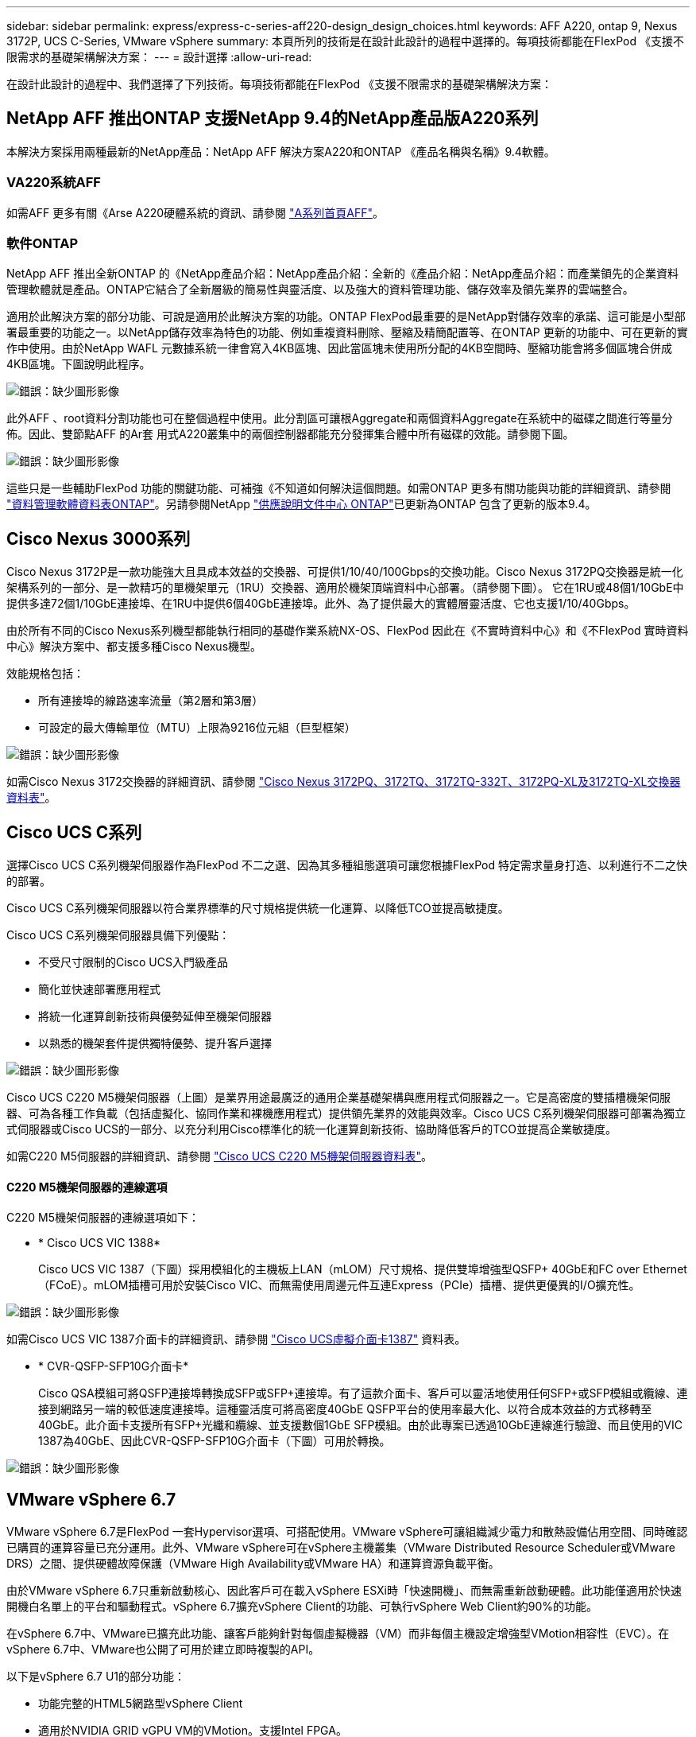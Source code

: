 ---
sidebar: sidebar 
permalink: express/express-c-series-aff220-design_design_choices.html 
keywords: AFF A220, ontap 9, Nexus 3172P, UCS C-Series, VMware vSphere 
summary: 本頁所列的技術是在設計此設計的過程中選擇的。每項技術都能在FlexPod 《支援不限需求的基礎架構解決方案： 
---
= 設計選擇
:allow-uri-read: 


在設計此設計的過程中、我們選擇了下列技術。每項技術都能在FlexPod 《支援不限需求的基礎架構解決方案：



== NetApp AFF 推出ONTAP 支援NetApp 9.4的NetApp產品版A220系列

本解決方案採用兩種最新的NetApp產品：NetApp AFF 解決方案A220和ONTAP 《產品名稱與名稱》9.4軟體。



=== VA220系統AFF

如需AFF 更多有關《Arse A220硬體系統的資訊、請參閱 https://www.netapp.com/us/products/storage-systems/all-flash-array/aff-a-series.aspx["A系列首頁AFF"^]。



=== 軟件ONTAP

NetApp AFF 推出全新ONTAP 的《NetApp產品介紹：NetApp產品介紹：全新的《產品介紹：NetApp產品介紹：而產業領先的企業資料管理軟體就是產品。ONTAP它結合了全新層級的簡易性與靈活度、以及強大的資料管理功能、儲存效率及領先業界的雲端整合。

適用於此解決方案的部分功能、可說是適用於此解決方案的功能。ONTAP FlexPod最重要的是NetApp對儲存效率的承諾、這可能是小型部署最重要的功能之一。以NetApp儲存效率為特色的功能、例如重複資料刪除、壓縮及精簡配置等、在ONTAP 更新的功能中、可在更新的實作中使用。由於NetApp WAFL 元數據系統一律會寫入4KB區塊、因此當區塊未使用所分配的4KB空間時、壓縮功能會將多個區塊合併成4KB區塊。下圖說明此程序。

image:express-c-series-aff220-design_image5.png["錯誤：缺少圖形影像"]

此外AFF 、root資料分割功能也可在整個過程中使用。此分割區可讓根Aggregate和兩個資料Aggregate在系統中的磁碟之間進行等量分佈。因此、雙節點AFF 的Ar套 用式A220叢集中的兩個控制器都能充分發揮集合體中所有磁碟的效能。請參閱下圖。

image:express-c-series-aff220-design_image6.png["錯誤：缺少圖形影像"]

這些只是一些輔助FlexPod 功能的關鍵功能、可補強《不知道如何解決這個問題。如需ONTAP 更多有關功能與功能的詳細資訊、請參閱 https://www.netapp.com/us/media/ds-3231.pdf["資料管理軟體資料表ONTAP"^]。另請參閱NetApp http://docs.netapp.com/ontap-9/index.jsp["供應說明文件中心 ONTAP"^]已更新為ONTAP 包含了更新的版本9.4。



== Cisco Nexus 3000系列

Cisco Nexus 3172P是一款功能強大且具成本效益的交換器、可提供1/10/40/100Gbps的交換功能。Cisco Nexus 3172PQ交換器是統一化架構系列的一部分、是一款精巧的單機架單元（1RU）交換器、適用於機架頂端資料中心部署。（請參閱下圖）。 它在1RU或48個1/10GbE中提供多達72個1/10GbE連接埠、在1RU中提供6個40GbE連接埠。此外、為了提供最大的實體層靈活度、它也支援1/10/40Gbps。

由於所有不同的Cisco Nexus系列機型都能執行相同的基礎作業系統NX-OS、FlexPod 因此在《不實時資料中心》和《不FlexPod 實時資料中心》解決方案中、都支援多種Cisco Nexus機型。

效能規格包括：

* 所有連接埠的線路速率流量（第2層和第3層）
* 可設定的最大傳輸單位（MTU）上限為9216位元組（巨型框架）


image:express-c-series-aff220-design_image7.png["錯誤：缺少圖形影像"]

如需Cisco Nexus 3172交換器的詳細資訊、請參閱 https://www.cisco.com/c/en/us/products/collateral/switches/nexus-3000-series-switches/data_sheet_c78-729483.html["Cisco Nexus 3172PQ、3172TQ、3172TQ-332T、3172PQ-XL及3172TQ-XL交換器資料表"^]。



== Cisco UCS C系列

選擇Cisco UCS C系列機架伺服器作為FlexPod 不二之選、因為其多種組態選項可讓您根據FlexPod 特定需求量身打造、以利進行不二之快的部署。

Cisco UCS C系列機架伺服器以符合業界標準的尺寸規格提供統一化運算、以降低TCO並提高敏捷度。

Cisco UCS C系列機架伺服器具備下列優點：

* 不受尺寸限制的Cisco UCS入門級產品
* 簡化並快速部署應用程式
* 將統一化運算創新技術與優勢延伸至機架伺服器
* 以熟悉的機架套件提供獨特優勢、提升客戶選擇


image:express-c-series-aff220-design_image8.png["錯誤：缺少圖形影像"]

Cisco UCS C220 M5機架伺服器（上圖）是業界用途最廣泛的通用企業基礎架構與應用程式伺服器之一。它是高密度的雙插槽機架伺服器、可為各種工作負載（包括虛擬化、協同作業和裸機應用程式）提供領先業界的效能與效率。Cisco UCS C系列機架伺服器可部署為獨立式伺服器或Cisco UCS的一部分、以充分利用Cisco標準化的統一化運算創新技術、協助降低客戶的TCO並提高企業敏捷度。

如需C220 M5伺服器的詳細資訊、請參閱 https://www.cisco.com/c/en/us/products/collateral/servers-unified-computing/ucs-c-series-rack-servers/datasheet-c78-739281.html["Cisco UCS C220 M5機架伺服器資料表"^]。



==== C220 M5機架伺服器的連線選項

C220 M5機架伺服器的連線選項如下：

* * Cisco UCS VIC 1388*
+
Cisco UCS VIC 1387（下圖）採用模組化的主機板上LAN（mLOM）尺寸規格、提供雙埠增強型QSFP+ 40GbE和FC over Ethernet（FCoE）。mLOM插槽可用於安裝Cisco VIC、而無需使用周邊元件互連Express（PCIe）插槽、提供更優異的I/O擴充性。



image:express-c-series-aff220-design_image9.png["錯誤：缺少圖形影像"]

如需Cisco UCS VIC 1387介面卡的詳細資訊、請參閱 https://www.cisco.com/c/en/us/products/interfaces-modules/ucs-virtual-interface-card-1387/index.html["Cisco UCS虛擬介面卡1387"^] 資料表。

* * CVR-QSFP-SFP10G介面卡*
+
Cisco QSA模組可將QSFP連接埠轉換成SFP或SFP+連接埠。有了這款介面卡、客戶可以靈活地使用任何SFP+或SFP模組或纜線、連接到網路另一端的較低速度連接埠。這種靈活度可將高密度40GbE QSFP平台的使用率最大化、以符合成本效益的方式移轉至40GbE。此介面卡支援所有SFP+光纖和纜線、並支援數個1GbE SFP模組。由於此專案已透過10GbE連線進行驗證、而且使用的VIC 1387為40GbE、因此CVR-QSFP-SFP10G介面卡（下圖）可用於轉換。



image:express-c-series-aff220-design_image10.png["錯誤：缺少圖形影像"]



== VMware vSphere 6.7

VMware vSphere 6.7是FlexPod 一套Hypervisor選項、可搭配使用。VMware vSphere可讓組織減少電力和散熱設備佔用空間、同時確認已購買的運算容量已充分運用。此外、VMware vSphere可在vSphere主機叢集（VMware Distributed Resource Scheduler或VMware DRS）之間、提供硬體故障保護（VMware High Availability或VMware HA）和運算資源負載平衡。

由於VMware vSphere 6.7只重新啟動核心、因此客戶可在載入vSphere ESXi時「快速開機」、而無需重新啟動硬體。此功能僅適用於快速開機白名單上的平台和驅動程式。vSphere 6.7擴充vSphere Client的功能、可執行vSphere Web Client約90%的功能。

在vSphere 6.7中、VMware已擴充此功能、讓客戶能夠針對每個虛擬機器（VM）而非每個主機設定增強型VMotion相容性（EVC）。在vSphere 6.7中、VMware也公開了可用於建立即時複製的API。

以下是vSphere 6.7 U1的部分功能：

* 功能完整的HTML5網路型vSphere Client
* 適用於NVIDIA GRID vGPU VM的VMotion。支援Intel FPGA。
* vCenter Server融合工具可從外部PSC移至內部PC。
* vSAN增強功能（HCI更新）。
* 增強的內容庫：


如需vSphere 6.7 U1的詳細資訊、請參閱 https://blogs.vmware.com/vsphere/2018/10/whats-new-in-vcenter-server-6-7-update-1.html["vCenter Server 6.7 Update 1的新功能"^]。雖然此解決方案已通過vSphere 6.7驗證、但可支援任何符合NetApp互通性對照表工具其他元件資格的vSphere版本。NetApp建議部署vSphere 6.7U1以進行修正及增強功能。



== 開機架構

下列是FlexPod 支援的支援選項、適用於支援的支援功能：

* iSCSI SAN LUN
* Cisco FlexFlash SD卡
* 本機磁碟


由於從iSCSI LUN開機的是「Datacenter」、因此也能使用iSCSI開機功能來強化解決方案的管理功能、以利執行支援。FlexPod FlexPod

link:express-c-series-aff220-design_solution_verification.html["下一步：解決方案驗證。"]
